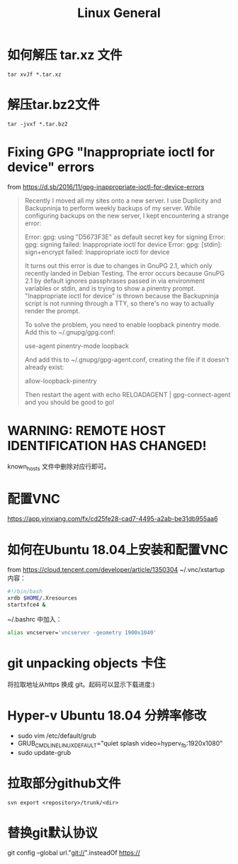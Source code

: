 * 如何解压 tar.xz 文件
  #+begin_src shell
    tar xvJf *.tar.xz
  #+end_src
* 解压tar.bz2文件
  #+begin_src shell
    tar -jvxf *.tar.bz2
  #+end_src
* Fixing GPG "Inappropriate ioctl for device" errors
  from https://d.sb/2016/11/gpg-inappropriate-ioctl-for-device-errors

  #+begin_quote
  Recently I moved all my sites onto a new server. I use Duplicity and Backupninja to perform weekly backups of my server. While configuring backups on the new server, I kept encountering a strange error:

  Error: gpg: using "D5673F3E" as default secret key for signing
  Error: gpg: signing failed: Inappropriate ioctl for device
  Error: gpg: [stdin]: sign+encrypt failed: Inappropriate ioctl for device

  It turns out this error is due to changes in GnuPG 2.1, which only recently landed in Debian Testing. The error occurs because GnuPG 2.1 by default ignores passphrases passed in via environment variables or stdin, and is trying to show a pinentry prompt. "Inappropriate ioctl for device" is thrown because the Backupninja script is not running through a TTY, so there's no way to actually render the prompt.

  To solve the problem, you need to enable loopback pinentry mode. Add this to ~/.gnupg/gpg.conf:

  use-agent
  pinentry-mode loopback

  And add this to ~/.gnupg/gpg-agent.conf, creating the file if it doesn't already exist:

  allow-loopback-pinentry

  Then restart the agent with echo RELOADAGENT | gpg-connect-agent and you should be good to go!
  #+end_quote
* WARNING: REMOTE HOST IDENTIFICATION HAS CHANGED!
  known_hosts 文件中删除对应行即可。
* 配置VNC
   https://app.yinxiang.com/fx/cd25fe28-cad7-4495-a2ab-be31db955aa6
* 如何在Ubuntu 18.04上安装和配置VNC
  from https://cloud.tencent.com/developer/article/1350304
  ~/.vnc/xstartup 内容：
  #+begin_src bash
    #!/bin/bash
    xrdb $HOME/.Xresources
    startxfce4 &
  #+end_src
  ~/.bashrc 中加入：
  #+begin_src bash
  alias vncserver='vncserver -geometry 1900x1040'
  #+end_src
* git unpacking objects 卡住
  将拉取地址从https 换成 git。起码可以显示下载进度:)
* Hyper-v Ubuntu 18.04 分辨率修改
  - sudo vim /etc/default/grub
  - GRUB_CMDLINE_LINUX_DEFAULT="quiet splash video=hyperv_fb:1920x1080"
  - sudo update-grub
* 拉取部分github文件
  #+begin_src shell
    svn export <repository>/trunk/<dir>
  #+end_src
* 替换git默认协议
  git config --global url."git://".insteadOf https://

* Options                                                          :noexport:
  #+title: Linux General
